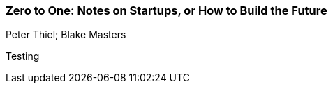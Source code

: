 === Zero to One: Notes on Startups, or How to Build the Future
Peter Thiel; Blake Masters

:dsa: {'subjects': ['Business']}

Testing